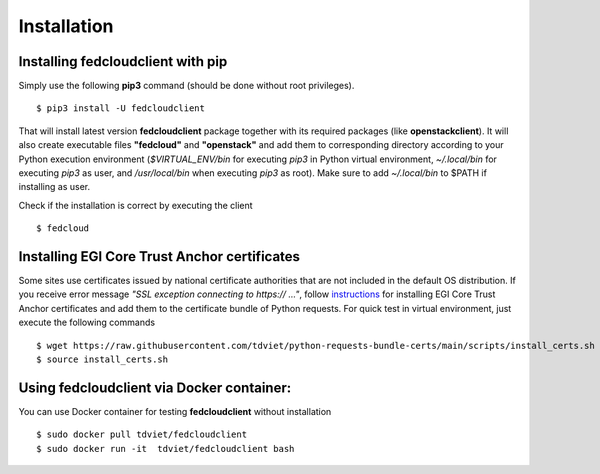 Installation
============

Installing fedcloudclient with pip
**********************************

Simply use the following **pip3** command (should be done without root privileges).

::

    $ pip3 install -U fedcloudclient

That will install latest version **fedcloudclient** package together with its required packages (like **openstackclient**).
It will also create executable files **"fedcloud"** and **"openstack"** and add them to corresponding directory
according to your Python execution environment (*$VIRTUAL_ENV/bin* for executing *pip3* in Python virtual environment,
*~/.local/bin* for executing *pip3* as user, and */usr/local/bin* when executing *pip3* as root). Make sure to
add *~/.local/bin* to $PATH if installing as user.

Check if the installation is correct by executing the client

::

    $ fedcloud

Installing EGI Core Trust Anchor certificates
*********************************************

Some sites use certificates issued by national certificate authorities that are not included in the default
OS distribution. If you receive error message *"SSL exception connecting to https:// ..."*, follow `instructions <https://github.com/tdviet/python-requests-bundle-certs/blob/main/docs/Install_certificates.md>`_
for installing EGI Core Trust Anchor certificates and add them to the certificate bundle of Python requests. For quick
test in virtual environment, just execute the following commands

::

    $ wget https://raw.githubusercontent.com/tdviet/python-requests-bundle-certs/main/scripts/install_certs.sh
    $ source install_certs.sh

Using fedcloudclient via Docker container:
******************************************

You can use Docker container for testing **fedcloudclient** without installation

::

    $ sudo docker pull tdviet/fedcloudclient
    $ sudo docker run -it  tdviet/fedcloudclient bash



